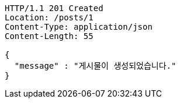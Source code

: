 [source,http,options="nowrap"]
----
HTTP/1.1 201 Created
Location: /posts/1
Content-Type: application/json
Content-Length: 55

{
  "message" : "게시물이 생성되었습니다."
}
----